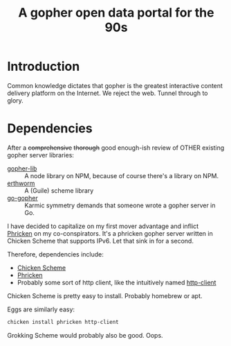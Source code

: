 #+TITLE: A gopher open data portal for the 90s

* Introduction
Common knowledge dictates that gopher is the greatest interactive
content delivery platform on the Internet. We reject the web. Tunnel
through to glory. 

* Dependencies
After a +comprehensive+ +thorough+ good enough-ish review of OTHER
existing gopher server libraries:

 - [[https://www.npmjs.com/package/gopher-lib][gopher-lib]] :: A node library on NPM, because of course there's
                 a library on NPM.
 - [[https://github.com/unternehmen/erthworm][erthworm]] :: A (Guile) scheme library
 - [[https://github.com/prologic/go-gopher][go-gopher]] :: Karmic symmetry demands that someone wrote a gopher
                server in Go.

I have decided to capitalize on my first mover advantage and inflict
[[http://wiki.call-cc.org/eggref/4/phricken][Phricken]] on my co-conspirators. It's a phricken gopher server written
in Chicken Scheme that supports IPv6. Let that sink in for a second.

Therefore, dependencies include:

 - [[http://www.call-cc.org/][Chicken Scheme]]
 - [[http://wiki.call-cc.org/eggref/4/phricken][Phricken]]
 - Probably some sort of http client, like the intuitively named
   [[http://wiki.call-cc.org/eggref/4/http-client][http-client]]

Chicken Scheme is pretty easy to install. Probably homebrew or apt.

Eggs are similarly easy:

#+BEGIN_SRC sh
  chicken install phricken http-client
#+END_SRC

Grokking Scheme would probably also be good. Oops.

